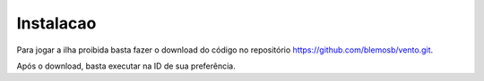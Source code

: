 Instalacao
=================
Para jogar a ilha proibida basta fazer o download do código
no repositório https://github.com/blemosb/vento.git.

Após o download, basta executar na ID de sua preferência.